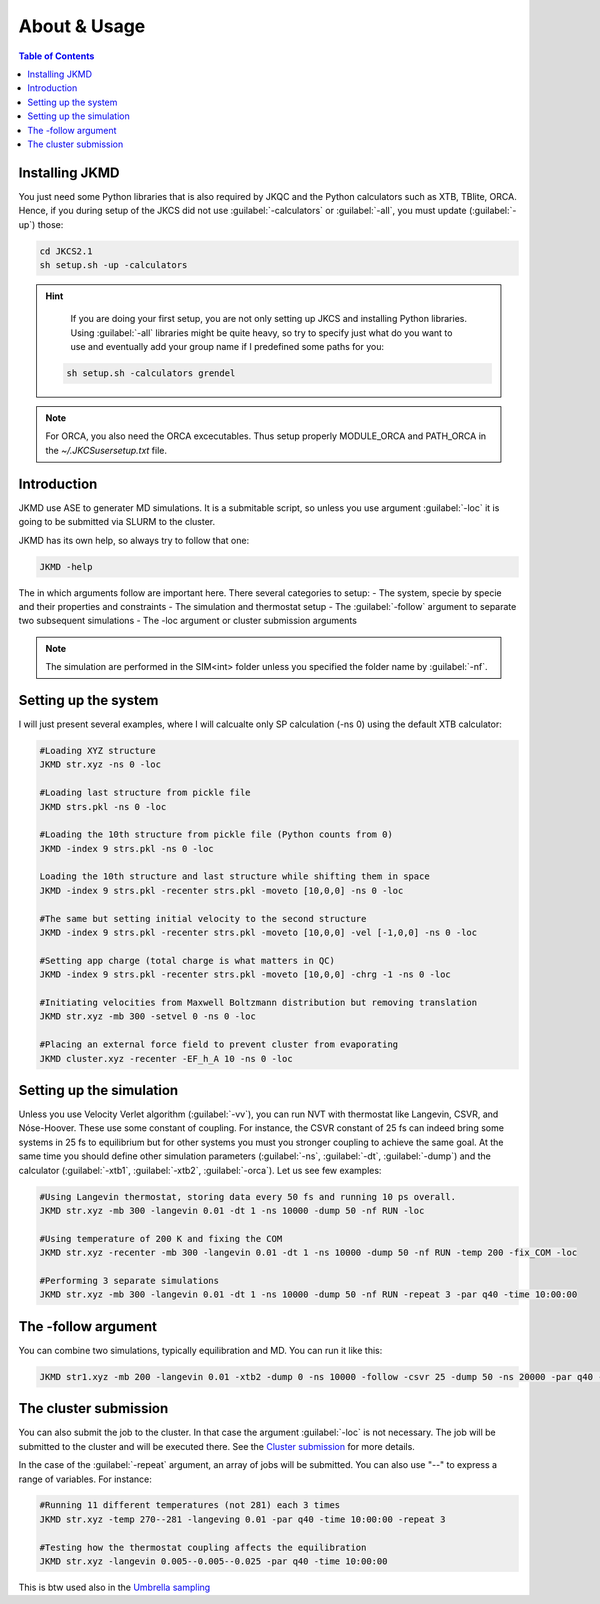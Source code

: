 ============================================
About & Usage
============================================

.. contents:: Table of Contents
   :depth: 2

Installing JKMD
===============

You just need some Python libraries that is also required by JKQC and the Python calculators such as XTB, TBlite, ORCA. Hence, if you during setup of the JKCS did not use :guilabel:`-calculators` or :guilabel:`-all`, you must update (:guilabel:`-up`) those:

.. code-block:: bash

   cd JKCS2.1
   sh setup.sh -up -calculators

.. hint::
   
   If you are doing your first setup, you are not only setting up JKCS and installing Python libraries. Using :guilabel:`-all` libraries might be quite heavy, so try to specify just what do you want to use and eventually add your group name if I predefined some paths for you:
 
  .. code-block:: bash

     sh setup.sh -calculators grendel

.. note::	

   For ORCA, you also need the ORCA excecutables. Thus setup properly MODULE_ORCA and PATH_ORCA in the `~/.JKCSusersetup.txt` file.  

Introduction
============

JKMD use ASE to generater MD simulations. It is a submitable script, so unless you use argument :guilabel:`-loc` it is going to be submitted via SLURM to the cluster. 

JKMD has its own help, so always try to follow that one:

.. code-block:: bash

   JKMD -help

The in which arguments follow are important here. There several categories to setup:
- The system, specie by specie and their properties and constraints
- The simulation and thermostat setup
- The :guilabel:`-follow` argument to separate two subsequent simulations
- The -loc argument or cluster submission arguments 

.. note::

   The simulation are performed in the SIM<int> folder unless you specified the folder name by :guilabel:`-nf`. 

Setting up the system
=====================

I will just present several examples, where I will calcualte only SP calculation (-ns 0) using the default XTB calculator:

.. code-block:: bash

   #Loading XYZ structure
   JKMD str.xyz -ns 0 -loc 

   #Loading last structure from pickle file
   JKMD strs.pkl -ns 0 -loc

   #Loading the 10th structure from pickle file (Python counts from 0)
   JKMD -index 9 strs.pkl -ns 0 -loc

   Loading the 10th structure and last structure while shifting them in space
   JKMD -index 9 strs.pkl -recenter strs.pkl -moveto [10,0,0] -ns 0 -loc

   #The same but setting initial velocity to the second structure
   JKMD -index 9 strs.pkl -recenter strs.pkl -moveto [10,0,0] -vel [-1,0,0] -ns 0 -loc

   #Setting app charge (total charge is what matters in QC)
   JKMD -index 9 strs.pkl -recenter strs.pkl -moveto [10,0,0] -chrg -1 -ns 0 -loc

   #Initiating velocities from Maxwell Boltzmann distribution but removing translation
   JKMD str.xyz -mb 300 -setvel 0 -ns 0 -loc

   #Placing an external force field to prevent cluster from evaporating
   JKMD cluster.xyz -recenter -EF_h_A 10 -ns 0 -loc

Setting up the simulation
=========================

Unless you use Velocity Verlet algorithm (:guilabel:`-vv`), you can run NVT with thermostat like Langevin, CSVR, and Nóse-Hoover. These use some constant of coupling. For instance, the CSVR constant of 25 fs can indeed bring some systems in 25 fs to equilibrium but for other systems you must you stronger coupling to achieve the same goal. At the same time you should define other simulation parameters (:guilabel:`-ns`, :guilabel:`-dt`, :guilabel:`-dump`) and the calculator (:guilabel:`-xtb1`, :guilabel:`-xtb2`, :guilabel:`-orca`). Let us see few examples:

.. code-block:: bash

   #Using Langevin thermostat, storing data every 50 fs and running 10 ps overall.
   JKMD str.xyz -mb 300 -langevin 0.01 -dt 1 -ns 10000 -dump 50 -nf RUN -loc

   #Using temperature of 200 K and fixing the COM
   JKMD str.xyz -recenter -mb 300 -langevin 0.01 -dt 1 -ns 10000 -dump 50 -nf RUN -temp 200 -fix_COM -loc

   #Performing 3 separate simulations
   JKMD str.xyz -mb 300 -langevin 0.01 -dt 1 -ns 10000 -dump 50 -nf RUN -repeat 3 -par q40 -time 10:00:00

The -follow argument
====================

You can combine two simulations, typically equilibration and MD. You can run it like this:

.. code-block:: bash

   JKMD str1.xyz -mb 200 -langevin 0.01 -xtb2 -dump 0 -ns 10000 -follow -csvr 25 -dump 50 -ns 20000 -par q40 -time 20:00:00 -nf EQ-RUN

The cluster submission
======================

You can also submit the job to the cluster. In that case the argument :guilabel:`-loc` is not necessary. The job will be submitted to the cluster and will be executed there. See the `Cluster submission <https://jkcs.readthedocs.io/en/latest/JK/ClusterSubmission.html>`_ for more details. 

In the case of the :guilabel:`-repeat` argument, an array of jobs will be submitted. You can also use "--" to express a range of variables. For instance:

.. code-block:: bash

   #Running 11 different temperatures (not 281) each 3 times
   JKMD str.xyz -temp 270--281 -langeving 0.01 -par q40 -time 10:00:00 -repeat 3 

   #Testing how the thermostat coupling affects the equilibration
   JKMD str.xyz -langevin 0.005--0.005--0.025 -par q40 -time 10:00:00

This is btw used also in the `Umbrella sampling <https://jkcs.readthedocs.io/en/latest/JKMD/UmbrellaSampling.html>`_
 




